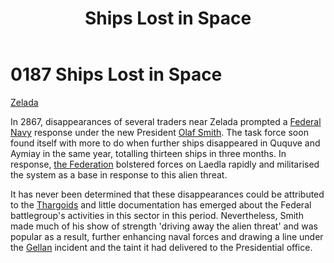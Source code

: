 :PROPERTIES:
:ID:       f6907e0e-5e6b-4b9d-b28c-11c233ba8aac
:END:
#+title: Ships Lost in Space
#+filetags: :beacon:
* 0187 Ships Lost in Space
[[id:113500ff-cc01-4fe3-a0f4-87d92e2c2d31][Zelada]]

In 2867, disappearances of several traders near Zelada prompted a
[[id:3d268496-1d95-49bc-aca6-49d16a4337c8][Federal Navy]] response under the new President [[id:8cd6d869-45c4-448f-b6ec-11814b056178][Olaf Smith]]. The task
force soon found itself with more to do when further ships disappeared
in Ququve and Aymiay in the same year, totalling thirteen ships in
three months. In response, [[id:d56d0a6d-142a-4110-9c9a-235df02a99e0][the Federation]] bolstered forces on Laedla
rapidly and militarised the system as a base in response to this alien
threat.

It has never been determined that these disappearances could be
attributed to the [[id:09343513-2893-458e-a689-5865fdc32e0a][Thargoids]] and little documentation has emerged about
the Federal battlegroup's activities in this sector in this
period. Nevertheless, Smith made much of his show of strength 'driving
away the alien threat' and was popular as a result, further enhancing
naval forces and drawing a line under the [[id:77091a28-dc28-405d-bb97-c32a1aecdd33][Gellan]] incident and the
taint it had delivered to the Presidential office.

[[file:img/beacons/0187.png]]
